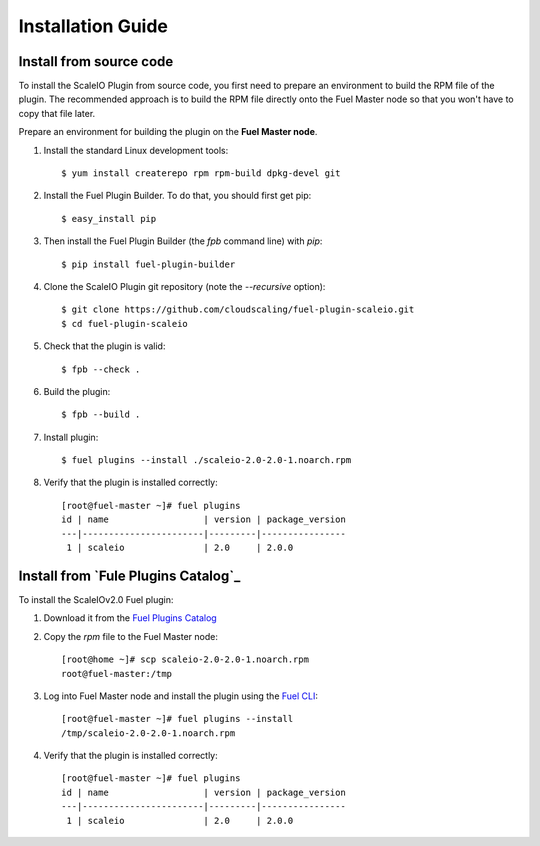 .. _installation:

Installation Guide
==================


Install from source code
------------------------
To install the ScaleIO Plugin from source code, you first need to prepare an environment to build the RPM file of the plugin. The recommended approach is to build the RPM file directly onto the Fuel Master node so that you won't have to copy that file later.

Prepare an environment for building the plugin on the **Fuel Master node**.

#. Install the standard Linux development tools:
   ::
     $ yum install createrepo rpm rpm-build dpkg-devel git

#. Install the Fuel Plugin Builder. To do that, you should first get pip:
   ::
     $ easy_install pip

#. Then install the Fuel Plugin Builder (the `fpb` command line) with `pip`:
   ::
     $ pip install fuel-plugin-builder

#. Clone the ScaleIO Plugin git repository (note the `--recursive` option):
   ::
     $ git clone https://github.com/cloudscaling/fuel-plugin-scaleio.git
     $ cd fuel-plugin-scaleio

#. Check that the plugin is valid:
   ::
     $ fpb --check .

#. Build the plugin:
   ::
     $ fpb --build .

#. Install plugin:
   ::
     $ fuel plugins --install ./scaleio-2.0-2.0-1.noarch.rpm

#. Verify that the plugin is installed correctly:
   ::

     [root@fuel-master ~]# fuel plugins
     id | name                  | version | package_version
     ---|-----------------------|---------|----------------
      1 | scaleio               | 2.0     | 2.0.0


Install from `Fule Plugins Catalog`_
---------------------------------

To install the ScaleIOv2.0 Fuel plugin:

#. Download it from the `Fuel Plugins Catalog`_
#. Copy the *rpm* file to the Fuel Master node:
   ::

      [root@home ~]# scp scaleio-2.0-2.0-1.noarch.rpm
      root@fuel-master:/tmp

#. Log into Fuel Master node and install the plugin using the
   `Fuel CLI <https://docs.mirantis.com/openstack/fuel/fuel-6.1/user-guide.html#using-fuel-cli>`_:

   ::

      [root@fuel-master ~]# fuel plugins --install
      /tmp/scaleio-2.0-2.0-1.noarch.rpm

#. Verify that the plugin is installed correctly:
   ::

     [root@fuel-master ~]# fuel plugins
     id | name                  | version | package_version
     ---|-----------------------|---------|----------------
      1 | scaleio               | 2.0     | 2.0.0


.. _Fuel Plugins Catalog: https://www.mirantis.com/products/openstack-drivers-and-plugins/fuel-plugins/
